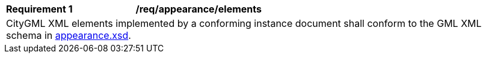 [[req_appearance_elements]]
[width="100%",cols="2,6"]
|===
^|*Requirement  {counter:req-id}* |*/req/appearance/elements*
2+|CityGML XML elements implemented by a conforming instance document shall conform to the GML XML schema in http://schemas.opengis.net/citygml/appearance/3.0/appearance.xsd[appearance.xsd^].
|===
